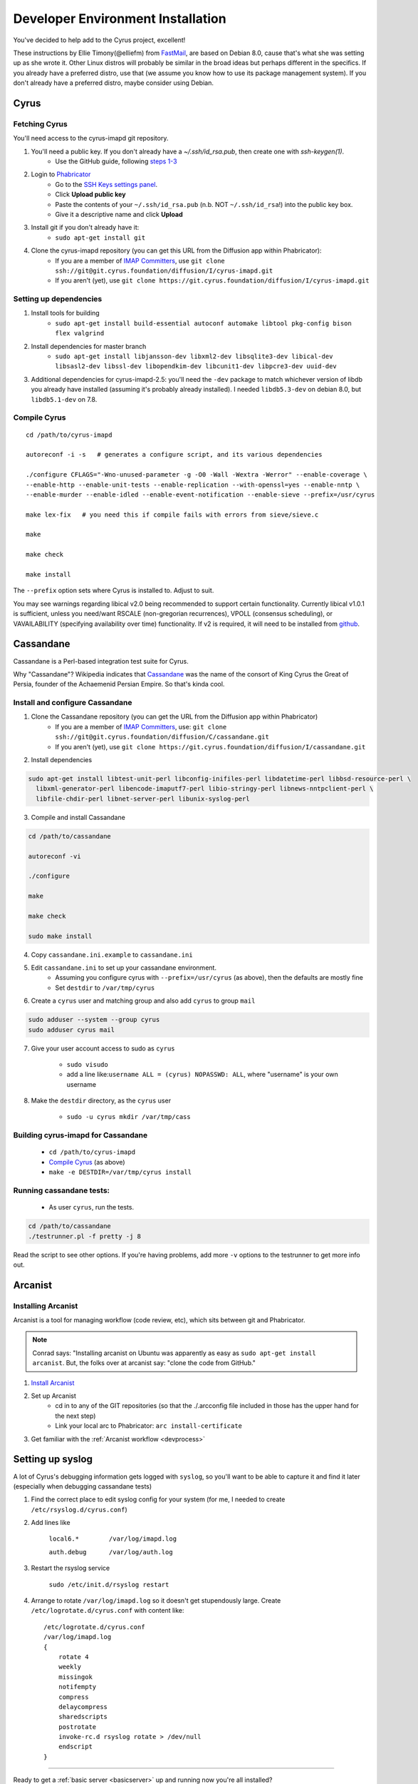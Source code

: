 .. _imapinstallguide:
==================================
Developer Environment Installation
==================================

You've decided to help add to the Cyrus project, excellent!

These instructions by Ellie Timony(@elliefm) from FastMail_, are based on Debian 8.0, cause that's what she was setting up as she wrote it. Other Linux distros will probably be similar in the broad ideas but perhaps different in the specifics. If you already have a preferred distro, use that (we assume you know how to use its package management system). If you don't already have a preferred distro, maybe consider using Debian.

Cyrus
=====

Fetching Cyrus
---------------

You'll need access to the cyrus-imapd git repository.

1. You'll need a public key. If you don't already have a `~/.ssh/id_rsa.pub`, then create one with `ssh-keygen(1)`.
    * Use the GitHub guide, following `steps 1-3`_
    
2. Login to Phabricator_
    * Go to the `SSH Keys settings panel`_.
    * Click **Upload public key**
    * Paste the contents of your ``~/.ssh/id_rsa.pub`` (n.b. NOT ``~/.ssh/id_rsa``!) into the public key box.
    * Give it a descriptive name and click **Upload**
    
3. Install git if you don't already have it:
    * ``sudo apt-get install git``    
    
4. Clone the cyrus-imapd repository (you can get this URL from the Diffusion app within Phabricator):
    * If you are a member of `IMAP Committers`_, use ``git clone ssh://git@git.cyrus.foundation/diffusion/I/cyrus-imapd.git``
    * If you aren't (yet), use ``git clone https://git.cyrus.foundation/diffusion/I/cyrus-imapd.git``

Setting up dependencies
-----------------------

1. Install tools for building
    * ``sudo apt-get install build-essential autoconf automake libtool pkg-config bison flex valgrind``
    
2. Install dependencies for master branch
    * ``sudo apt-get install libjansson-dev libxml2-dev libsqlite3-dev libical-dev libsasl2-dev libssl-dev libopendkim-dev libcunit1-dev libpcre3-dev uuid-dev``
    
3. Additional dependencies for cyrus-imapd-2.5: you'll need the ``-dev`` package to match whichever version of libdb you already have installed (assuming it's probably already installed). I needed ``libdb5.3-dev`` on debian 8.0, but ``libdb5.1-dev`` on 7.8.

.. _steps 1-3: https://help.github.com/articles/generating-ssh-keys/
.. _Phabricator: https://git.cyrus.foundation/
.. _SSH Keys settings panel: https://git.cyrus.foundation/settings/panel/ssh/
.. _IMAP Committers: https://git.cyrus.foundation/tag/imap_committers/


Compile Cyrus
---------------

::

    cd /path/to/cyrus-imapd
    
    autoreconf -i -s   # generates a configure script, and its various dependencies
    
    ./configure CFLAGS="-Wno-unused-parameter -g -O0 -Wall -Wextra -Werror" --enable-coverage \
    --enable-http --enable-unit-tests --enable-replication --with-openssl=yes --enable-nntp \
    --enable-murder --enable-idled --enable-event-notification --enable-sieve --prefix=/usr/cyrus

    make lex-fix   # you need this if compile fails with errors from sieve/sieve.c

    make

    make check
    
    make install

The ``--prefix`` option sets where Cyrus is installed to. Adjust to suit.
    
You may see warnings regarding libical v2.0 being recommended to support certain functionality. Currently libical v1.0.1 is sufficient, unless you need/want RSCALE (non-gregorian recurrences), VPOLL (consensus scheduling), or VAVAILABILITY (specifying availability over time) functionality. If v2 is required, it will need to be installed from `github <https://github.com/libical/libical>`_.  
    
.. _imapinstallguide_cassandane:

Cassandane
==========

Cassandane is a Perl-based integration test suite for Cyrus.

Why "Cassandane"? Wikipedia indicates that Cassandane_ was the name of
the consort of King Cyrus the Great of Persia, founder of the Achaemenid
Persian Empire.  So that's kinda cool.

.. _Cassandane: http://en.wikipedia.org/wiki/Cassandane

Install and configure Cassandane
--------------------------------

1. Clone the Cassandane repository (you can get the URL from the Diffusion app within Phabricator)
    * If you are a member of `IMAP Committers`_, use: ``git clone ssh://git@git.cyrus.foundation/diffusion/C/cassandane.git``
    * If you aren't (yet), use ``git clone https://git.cyrus.foundation/diffusion/I/cassandane.git``

2. Install dependencies

.. code-block:: bash

    sudo apt-get install libtest-unit-perl libconfig-inifiles-perl libdatetime-perl libbsd-resource-perl \
      libxml-generator-perl libencode-imaputf7-perl libio-stringy-perl libnews-nntpclient-perl \
      libfile-chdir-perl libnet-server-perl libunix-syslog-perl

3. Compile and install Cassandane

.. code-block:: bash

    cd /path/to/cassandane

    autoreconf -vi

    ./configure

    make

    make check

    sudo make install

4. Copy ``cassandane.ini.example`` to ``cassandane.ini``

5. Edit ``cassandane.ini`` to set up your cassandane environment.
    * Assuming you configure cyrus with ``--prefix=/usr/cyrus`` (as above), then the defaults are mostly fine
    * Set ``destdir`` to ``/var/tmp/cyrus``
    
6. Create a ``cyrus`` user and matching group and also add ``cyrus`` to group ``mail``

.. code-block:: bash

    sudo adduser --system --group cyrus
    sudo adduser cyrus mail
    
7. Give your user account access to sudo as ``cyrus``

    * ``sudo visudo``
    * add a line like:``username ALL = (cyrus) NOPASSWD: ALL``, where "username" is your own username

8. Make the ``destdir`` directory, as the ``cyrus`` user

    * ``sudo -u cyrus mkdir /var/tmp/cass``

Building cyrus-imapd for Cassandane
-----------------------------------

    * ``cd /path/to/cyrus-imapd``
    * `Compile Cyrus`_ (as above)
    * ``make -e DESTDIR=/var/tmp/cyrus install``

Running cassandane tests:
-------------------------
    
    * As user ``cyrus``, run the tests.
    
.. code-block:: bash

    cd /path/to/cassandane
    ./testrunner.pl -f pretty -j 8

Read the script to see other options. If you're having problems, add more ``-v`` options to the testrunner to get more info out.

Arcanist
=========

Installing Arcanist
--------------------

Arcanist is a tool for managing workflow (code review, etc), which sits between git and Phabricator.

.. note::

    Conrad says: "Installing arcanist on Ubuntu was apparently as easy as ``sudo apt-get install arcanist``. But, the folks over at arcanist say: "clone the code from GitHub."

1. `Install Arcanist`_
2. Set up Arcanist
    * cd in to any of the GIT repositories (so that the ./.arcconfig file included in those has the upper hand for the next step)
    * Link your local arc to Phabricator: ``arc install-certificate``
    
3. Get familiar with the :ref:`Arcanist workflow <devprocess>`

.. _Install Arcanist: https://secure.phabricator.com/book/phabricator/article/arcanist/#installing-arcanist

Setting up syslog
=================

A lot of Cyrus's debugging information gets logged with ``syslog``, so you'll want to be able to capture it and find it later (especially when debugging cassandane tests)

1. Find the correct place to edit syslog config for your system (for me, I needed to create ``/etc/rsyslog.d/cyrus.conf``)
2. Add lines like

    ``local6.*        /var/log/imapd.log``
    
    ``auth.debug      /var/log/auth.log``
    
3. Restart the rsyslog service

    ``sudo /etc/init.d/rsyslog restart``
    
4. Arrange to rotate ``/var/log/imapd.log`` so it doesn't get stupendously large. Create ``/etc/logrotate.d/cyrus.conf`` with content like::

    /etc/logrotate.d/cyrus.conf
    /var/log/imapd.log
    {
        rotate 4
        weekly
        missingok
        notifempty
        compress
        delaycompress
        sharedscripts
        postrotate
        invoke-rc.d rsyslog rotate > /dev/null
        endscript
    }

----

Ready to get a :ref:`basic server <basicserver>` up and running now you're all installed?
    
.. _FastMail : https://www.fastmail.com
